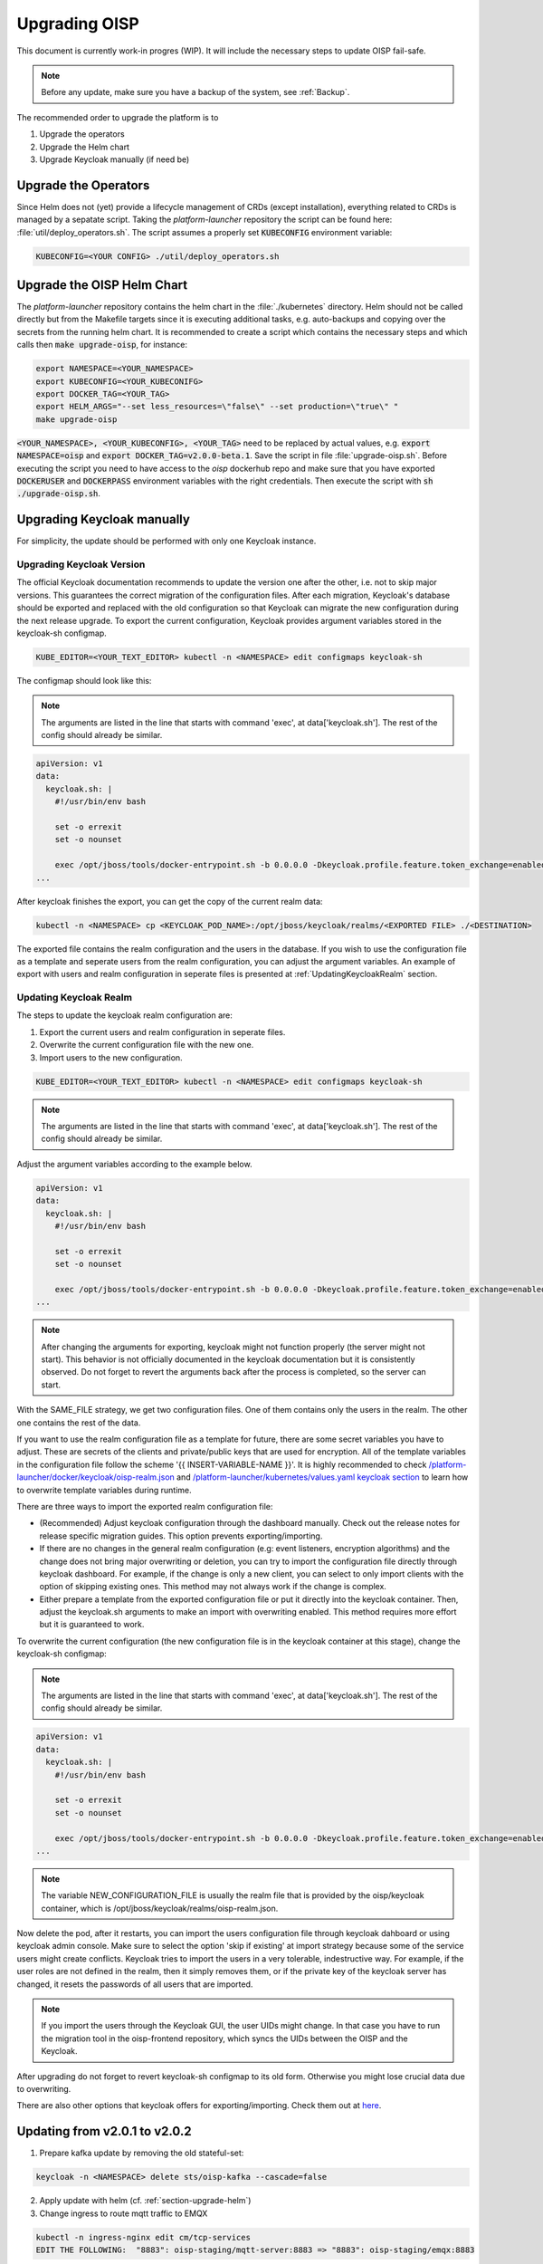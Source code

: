 Upgrading OISP
==============

This document is currently work-in progres (WIP). It will include the necessary steps to update OISP fail-safe.

.. note:: Before any update, make sure you have a backup of the system, see :ref:`Backup`.


The recommended order to upgrade the platform is to

#. Upgrade the operators
#. Upgrade the Helm chart
#. Upgrade Keycloak manually (if need be)

Upgrade the Operators
---------------------

Since Helm does not (yet) provide a lifecycle management of CRDs (except installation), everything related to CRDs is managed by a sepatate script.
Taking the `platform-launcher` repository the script can be found here:
:file:`util/deploy_operators.sh`. The script assumes a properly set :code:`KUBECONFIG` environment variable:

.. code-block:: bash

  KUBECONFIG=<YOUR CONFIG> ./util/deploy_operators.sh

.. _section-upgrade-helm:

Upgrade the OISP Helm Chart
---------------------------

The `platform-launcher` repository contains the helm chart in the :file:`./kubernetes` directory. Helm should not be called directly but
from the Makefile targets since it is
executing additional tasks, e.g. auto-backups and copying over the secrets from the running helm chart.
It is recommended to create a script which contains the necessary steps and which calls then :code:`make upgrade-oisp`, for instance:

.. code-block:: bash

  export NAMESPACE=<YOUR_NAMESPACE>
  export KUBECONFIG=<YOUR_KUBECONIFG>
  export DOCKER_TAG=<YOUR_TAG>
  export HELM_ARGS="--set less_resources=\"false\" --set production=\"true\" "
  make upgrade-oisp

:code:`<YOUR_NAMESPACE>, <YOUR_KUBECONFIG>, <YOUR_TAG>` need to be replaced by actual values, e.g. :code:`export NAMESPACE=oisp` and
:code:`export DOCKER_TAG=v2.0.0-beta.1`. Save the script in file
:file:`upgrade-oisp.sh`. Before executing the script you need to have access to the `oisp` dockerhub repo and
make sure that you have exported :code:`DOCKERUSER` and :code:`DOCKERPASS` environment variables with the right credentials. Then execute the script with  :code:`sh ./upgrade-oisp.sh`.


Upgrading Keycloak manually
---------------------------

For simplicity, the update should be performed with only one Keycloak instance.

Upgrading Keycloak Version
~~~~~~~~~~~~~~~~~~~~~~~~~~

The official Keycloak documentation recommends to update the version one after the other, i.e. not to skip major versions. This guarantees the correct migration of the configuration files. After each migration, Keycloak's database should be exported and replaced with the old configuration so that Keycloak can migrate the new configuration during the next release upgrade. To export the current configuration, Keycloak provides argument variables stored in the keycloak-sh configmap.

.. code-block:: bash

  KUBE_EDITOR=<YOUR_TEXT_EDITOR> kubectl -n <NAMESPACE> edit configmaps keycloak-sh

The configmap should look like this:

.. note:: The arguments are listed in the line that starts with command 'exec', at data['keycloak.sh']. The rest of the config should already be similar.


.. code-block:: yaml

  apiVersion: v1
  data:
    keycloak.sh: |
      #!/usr/bin/env bash

      set -o errexit
      set -o nounset

      exec /opt/jboss/tools/docker-entrypoint.sh -b 0.0.0.0 -Dkeycloak.profile.feature.token_exchange=enabled -Dkeycloak.profile.feature.admin_fine_grained_authz=enabled -Dkeycloak.profile.feature.upload_scripts=enabled -Dkeycloak.migration.action=export -Dkeycloak.migration.provider=singleFile -Dkeycloak.migration.file=/opt/jboss/keycloak/realms/<FILE TO EXPORT TO>
  ...

After keycloak finishes the export, you can get the copy of the current realm data:

.. code-block:: bash

  kubectl -n <NAMESPACE> cp <KEYCLOAK_POD_NAME>:/opt/jboss/keycloak/realms/<EXPORTED FILE> ./<DESTINATION>

The exported file contains the realm configuration and the users in the database. If you wish to use the configuration file as a template and seperate users from the realm configuration, you can adjust the argument variables. An example of export with users and realm configuration in seperate files is presented at :ref:`UpdatingKeycloakRealm` section.

.. _UpdatingKeycloakRealm:

Updating Keycloak Realm
~~~~~~~~~~~~~~~~~~~~~~~

The steps to update the keycloak realm configuration are:

#. Export the current users and realm configuration in seperate files.
#. Overwrite the current configuration file with the new one.
#. Import users to the new configuration.

.. code-block:: bash

  KUBE_EDITOR=<YOUR_TEXT_EDITOR> kubectl -n <NAMESPACE> edit configmaps keycloak-sh


.. note:: The arguments are listed in the line that starts with command 'exec', at data['keycloak.sh']. The rest of the config should already be similar.


Adjust the argument variables according to the example below.

.. code-block:: yaml

    apiVersion: v1
    data:
      keycloak.sh: |
        #!/usr/bin/env bash

        set -o errexit
        set -o nounset

        exec /opt/jboss/tools/docker-entrypoint.sh -b 0.0.0.0 -Dkeycloak.profile.feature.token_exchange=enabled -Dkeycloak.profile.feature.admin_fine_grained_authz=enabled -Dkeycloak.profile.feature.upload_scripts=enabled -Dkeycloak.migration.action=export -Dkeycloak.migration.provider=dir -Dkeycloak.migration.dir=/opt/jboss/keycloak/realms -Dkeycloak.migration.userExportStrategy=SAME_FILE
    ...


.. note:: After changing the arguments for exporting, keycloak might not function properly (the server might not start). This behavior is not officially documented in the keycloak documentation but it is consistently observed. Do not forget to revert the arguments back after the process is completed, so the server can start.


With the SAME_FILE strategy, we get two configuration files. One of them contains only the users in the realm. The other one contains the rest of the data.

If you want to use the realm configuration file as a template for future, there are some secret variables you have to adjust. These are secrets of the clients and private/public keys that are used for encryption. All of the template variables in the configuration file follow the scheme '{{ INSERT-VARIABLE-NAME }}'. It is highly recommended to check `/platform-launcher/docker/keycloak/oisp-realm.json <https://github.com/Open-IoT-Service-Platform/platform-launcher/blob/develop/docker/keycloak/oisp-realm.json>`_ and `/platform-launcher/kubernetes/values.yaml keycloak section <https://github.com/Open-IoT-Service-Platform/platform-launcher/blob/8b84943c71bcae8ed03760a0f64cc762f285f2e9/kubernetes/values.yaml#L167>`_ to learn how to overwrite template variables during runtime.

There are three ways to import the exported realm configuration file:

* (Recommended) Adjust keycloak configuration through the dashboard manually. Check out the release notes for release specific migration guides. This option prevents exporting/importing.
* If there are no changes in the general realm configuration (e.g: event listeners, encryption algorithms) and the change does not bring major overwriting or deletion, you can try to import the configuration file directly through keycloak dashboard. For example, if the change is only a new client, you can select to only import clients with the option of skipping existing ones. This method may not always work if the change is complex.
* Either prepare a template from the exported configuration file or put it directly into the keycloak container. Then, adjust the keycloak.sh arguments to make an import with overwriting enabled. This method requires more effort but it is guaranteed to work.

To overwrite the current configuration (the new configuration file is in the keycloak container at this stage), change the keycloak-sh configmap:

.. note:: The arguments are listed in the line that starts with command 'exec', at data['keycloak.sh']. The rest of the config should already be similar.

.. code-block:: yaml

   apiVersion: v1
   data:
     keycloak.sh: |
       #!/usr/bin/env bash

       set -o errexit
       set -o nounset

       exec /opt/jboss/tools/docker-entrypoint.sh -b 0.0.0.0 -Dkeycloak.profile.feature.token_exchange=enabled -Dkeycloak.profile.feature.admin_fine_grained_authz=enabled -Dkeycloak.profile.feature.upload_scripts=enabled -Dkeycloak.migration.action=import -Dkeycloak.migration.provider=singleFile -Dkeycloak.migration.file=<NEW_CONFIGURATION_FILE> -Dkeycloak.migration.strategy=OVERWRITE_EXISTING
   ...

.. note:: The variable NEW_CONFIGURATION_FILE is usually the realm file that is provided by the oisp/keycloak container, which is /opt/jboss/keycloak/realms/oisp-realm.json.

Now delete the pod, after it restarts, you can import the users configuration file through keycloak dahboard or using keycloak admin console. Make sure to select the option 'skip if existing' at import strategy because some of the service users might create conflicts. Keycloak tries to import the users in a very tolerable, indestructive way. For example, if the user roles are not defined in the realm, then it simply removes them, or if the private key of the keycloak server has changed, it resets the passwords of all users that are imported.

.. note:: If you import the users through the Keycloak GUI, the user UIDs might change. In that case you have to run the migration tool in the oisp-frontend repository, which syncs the UIDs between the OISP and the Keycloak.

After upgrading do not forget to revert keycloak-sh configmap to its old form. Otherwise you might lose crucial data due to overwriting.

There are also other options that keycloak offers for exporting/importing. Check them out at `here <https://www.keycloak.org/documentation.html>`_.

Updating from v2.0.1 to v2.0.2
------------------------------

#. Prepare kafka update by removing the old stateful-set:

.. code-block:: bash

  keycloak -n <NAMESPACE> delete sts/oisp-kafka --cascade=false

2. Apply update with helm (cf. :ref:`section-upgrade-helm`)

3. Change ingress to route mqtt traffic to EMQX

.. code-block:: bash

  kubectl -n ingress-nginx edit cm/tcp-services
  EDIT THE FOLLOWING:  "8883": oisp-staging/mqtt-server:8883 => "8883": oisp-staging/emqx:8883

Updating from v2.0.3.beta.1 to v2.0.4.beta.1
--------------------------------------------
Before updating OISP, update keycloak first:

1. Login into **Keycloak Admin Dashboard**
2. In the OISP realm, navigate to: **Clients** -> **oisp-frontend** -> **Client Scopes**
3. In the menu below, add the following scopes to the **Default Client Scopes**:
    - **oisp-frontend**
    - **offline_access**
4. You can now update OISP to **v2.0.4.beta.1**
